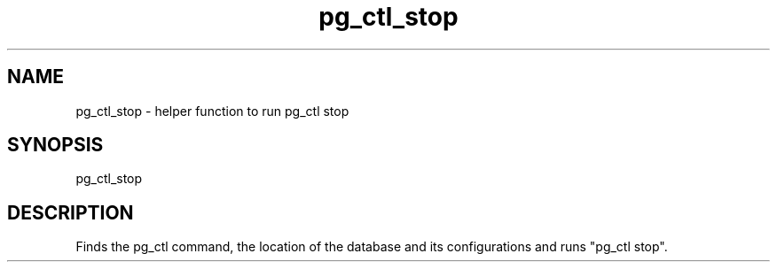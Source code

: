 '\" Copyright (C) 2017 AT&T Intellectual Property. All rights reserved. 
'\"
'\" Licensed under the Apache License, Version 2.0 (the "License");
'\" you may not use this code except in compliance
'\" with the License. You may obtain a copy of the License
'\" at http://www.apache.org/licenses/LICENSE-2.0
'\" 
'\" Unless required by applicable law or agreed to in writing, software 
'\" distributed under the License is distributed on an "AS IS" BASIS, 
'\" WITHOUT WARRANTIES OR CONDITIONS OF ANY KIND, either express or 
'\" implied. See the License for the specific language governing 
'\" permissions and limitations under the License.
.TH pg_ctl_stop 1PG {{DATE}} ONAP ONAP
.SH NAME
pg_ctl_stop - helper function to run pg_ctl stop
.SH SYNOPSIS
pg_ctl_stop
.SH DESCRIPTION
Finds the pg_ctl command, the location of the database and its configurations and runs "pg_ctl stop".

